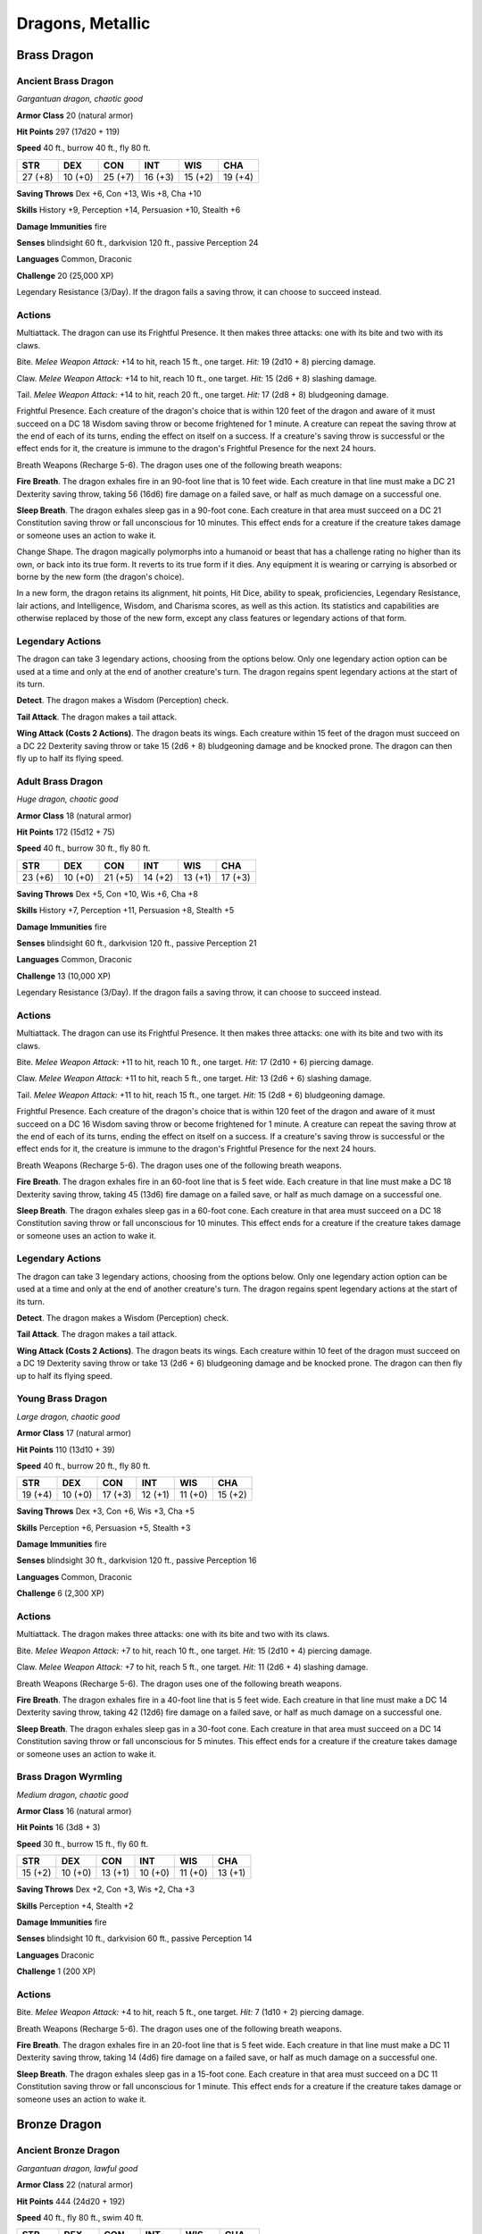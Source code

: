 Dragons, Metallic
-----------------


.. https://stackoverflow.com/questions/11984652/bold-italic-in-restructuredtext

.. raw:: html

   <style type="text/css">
     span.bolditalic {
       font-weight: bold;
       font-style: italic;
     }
   </style>

.. role:: bi
   :class: bolditalic


Brass Dragon
~~~~~~~~~~~~

Ancient Brass Dragon
^^^^^^^^^^^^^^^^^^^^

*Gargantuan dragon, chaotic good*

**Armor Class** 20 (natural armor)

**Hit Points** 297 (17d20 + 119)

**Speed** 40 ft., burrow 40 ft., fly 80 ft.

+-----------+-----------+-----------+-----------+-----------+-----------+
| STR       | DEX       | CON       | INT       | WIS       | CHA       |
+===========+===========+===========+===========+===========+===========+
| 27 (+8)   | 10 (+0)   | 25 (+7)   | 16 (+3)   | 15 (+2)   | 19 (+4)   |
+-----------+-----------+-----------+-----------+-----------+-----------+

**Saving Throws** Dex +6, Con +13, Wis +8, Cha +10

**Skills** History +9, Perception +14, Persuasion +10, Stealth +6

**Damage Immunities** fire

**Senses** blindsight 60 ft., darkvision 120 ft., passive Perception 24

**Languages** Common, Draconic

**Challenge** 20 (25,000 XP)

:bi:`Legendary Resistance (3/Day)`. If the dragon fails a saving throw,
it can choose to succeed instead.


Actions
^^^^^^^

:bi:`Multiattack`. The dragon can use its Frightful Presence. It then
makes three attacks: one with its bite and two with its claws.

:bi:`Bite`. *Melee Weapon Attack:* +14 to hit, reach 15 ft., one target.
*Hit:* 19 (2d10 + 8) piercing damage.

:bi:`Claw`. *Melee Weapon Attack:* +14 to hit, reach 10 ft., one target.
*Hit:* 15 (2d6 + 8) slashing damage.

:bi:`Tail`. *Melee Weapon Attack:* +14 to hit, reach 20 ft., one target.
*Hit:* 17 (2d8 + 8) bludgeoning damage.

:bi:`Frightful Presence`. Each creature of the dragon's choice that is
within 120 feet of the dragon and aware of it must succeed on a DC 18
Wisdom saving throw or become frightened for 1 minute. A creature can
repeat the saving throw at the end of each of its turns, ending the
effect on itself on a success. If a creature's saving throw is
successful or the effect ends for it, the creature is immune to the
dragon's Frightful Presence for the next 24 hours.

:bi:`Breath Weapons (Recharge 5-6)`. The dragon uses one of the
following breath weapons:

**Fire Breath**. The dragon exhales fire in an 90-foot line that is 10
feet wide. Each creature in that line must make a DC 21 Dexterity saving
throw, taking 56 (16d6) fire damage on a failed save, or half as much
damage on a successful one.

**Sleep Breath**. The dragon exhales sleep gas in a 90-foot cone. Each
creature in that area must succeed on a DC 21 Constitution saving throw
or fall unconscious for 10 minutes. This effect ends for a creature if
the creature takes damage or someone uses an action to wake it.

:bi:`Change Shape`. The dragon magically polymorphs into a humanoid or
beast that has a challenge rating no higher than its own, or back into
its true form. It reverts to its true form if it dies. Any equipment it
is wearing or carrying is absorbed or borne by the new form (the
dragon's choice).

In a new form, the dragon retains its alignment, hit points, Hit Dice,
ability to speak, proficiencies, Legendary Resistance, lair actions, and
Intelligence, Wisdom, and Charisma scores, as well as this action. Its
statistics and capabilities are otherwise replaced by those of the new
form, except any class features or legendary actions of that form.


Legendary Actions
^^^^^^^^^^^^^^^^^

The dragon can take 3 legendary actions, choosing from the options
below. Only one legendary action option can be used at a time and only
at the end of another creature's turn. The dragon regains spent
legendary actions at the start of its turn.

**Detect**. The dragon makes a Wisdom (Perception) check.

**Tail Attack**. The dragon makes a tail attack.

**Wing Attack (Costs 2 Actions)**. The dragon beats its wings. Each
creature within 15 feet of the dragon must succeed on a DC 22 Dexterity
saving throw or take 15 (2d6 + 8) bludgeoning damage and be knocked
prone. The dragon can then fly up to half its flying speed.

Adult Brass Dragon
^^^^^^^^^^^^^^^^^^

*Huge dragon, chaotic good*

**Armor Class** 18 (natural armor)

**Hit Points** 172 (15d12 + 75)

**Speed** 40 ft., burrow 30 ft., fly 80 ft.

+-----------+-----------+-----------+-----------+-----------+-----------+
| STR       | DEX       | CON       | INT       | WIS       | CHA       |
+===========+===========+===========+===========+===========+===========+
| 23 (+6)   | 10 (+0)   | 21 (+5)   | 14 (+2)   | 13 (+1)   | 17 (+3)   |
+-----------+-----------+-----------+-----------+-----------+-----------+

**Saving Throws** Dex +5, Con +10, Wis +6, Cha +8

**Skills** History +7, Perception +11, Persuasion +8, Stealth +5

**Damage Immunities** fire

**Senses** blindsight 60 ft., darkvision 120 ft., passive Perception 21

**Languages** Common, Draconic

**Challenge** 13 (10,000 XP)

:bi:`Legendary Resistance (3/Day)`. If the dragon fails a saving throw,
it can choose to succeed instead.


Actions
^^^^^^^

:bi:`Multiattack`. The dragon can use its Frightful Presence. It then
makes three attacks: one with its bite and two with its claws.

:bi:`Bite`. *Melee Weapon Attack:* +11 to hit, reach 10 ft., one target.
*Hit:* 17 (2d10 + 6) piercing damage.

:bi:`Claw`. *Melee Weapon Attack:* +11 to hit, reach 5 ft., one target.
*Hit:* 13 (2d6 + 6) slashing damage.

:bi:`Tail`. *Melee Weapon Attack:* +11 to hit, reach 15 ft., one target.
*Hit:* 15 (2d8 + 6) bludgeoning damage.

:bi:`Frightful Presence`. Each creature of the dragon's choice that is
within 120 feet of the dragon and aware of it must succeed on a DC 16
Wisdom saving throw or become frightened for 1 minute. A creature can
repeat the saving throw at the end of each of its turns, ending the
effect on itself on a success. If a creature's saving throw is
successful or the effect ends for it, the creature is immune to the
dragon's Frightful Presence for the next 24 hours.

:bi:`Breath Weapons (Recharge 5-6)`. The dragon uses one of the
following breath weapons.

**Fire Breath**. The dragon exhales fire in an 60-foot line that is 5
feet wide. Each creature in that line must make a DC 18 Dexterity saving
throw, taking 45 (13d6) fire damage on a failed save, or half as much
damage on a successful one.

**Sleep Breath**. The dragon exhales sleep gas in a 60-foot cone. Each
creature in that area must succeed on a DC 18 Constitution saving throw
or fall unconscious for 10 minutes. This effect ends for a creature if
the creature takes damage or someone uses an action to wake it.


Legendary Actions
^^^^^^^^^^^^^^^^^

The dragon can take 3 legendary actions, choosing from the options
below. Only one legendary action option can be used at a time and only
at the end of another creature's turn. The dragon regains spent
legendary actions at the start of its turn.

**Detect**. The dragon makes a Wisdom (Perception) check.

**Tail Attack**. The dragon makes a tail attack.

**Wing Attack (Costs 2 Actions)**. The dragon beats its wings. Each
creature within 10 feet of the dragon must succeed on a DC 19 Dexterity
saving throw or take 13 (2d6 + 6) bludgeoning damage and be knocked
prone. The dragon can then fly up to half its flying speed.

Young Brass Dragon
^^^^^^^^^^^^^^^^^^

*Large dragon, chaotic good*

**Armor Class** 17 (natural armor)

**Hit Points** 110 (13d10 + 39)

**Speed** 40 ft., burrow 20 ft., fly 80 ft.

+-----------+-----------+-----------+-----------+-----------+-----------+
| STR       | DEX       | CON       | INT       | WIS       | CHA       |
+===========+===========+===========+===========+===========+===========+
| 19 (+4)   | 10 (+0)   | 17 (+3)   | 12 (+1)   | 11 (+0)   | 15 (+2)   |
+-----------+-----------+-----------+-----------+-----------+-----------+

**Saving Throws** Dex +3, Con +6, Wis +3, Cha +5

**Skills** Perception +6, Persuasion +5, Stealth +3

**Damage Immunities** fire

**Senses** blindsight 30 ft., darkvision 120 ft., passive Perception 16

**Languages** Common, Draconic

**Challenge** 6 (2,300 XP)


Actions
^^^^^^^

:bi:`Multiattack`. The dragon makes three attacks: one with its bite and
two with its claws.

:bi:`Bite`. *Melee Weapon Attack:* +7 to hit, reach 10 ft., one target.
*Hit:* 15 (2d10 + 4) piercing damage.

:bi:`Claw`. *Melee Weapon Attack:* +7 to hit, reach 5 ft., one target.
*Hit:* 11 (2d6 + 4) slashing damage.

:bi:`Breath Weapons (Recharge 5-6)`. The dragon uses one of the
following breath weapons.

**Fire Breath**. The dragon exhales fire in a 40-foot line that is 5
feet wide. Each creature in that line must make a DC 14 Dexterity saving
throw, taking 42 (12d6) fire damage on a failed save, or half as much
damage on a successful one.

**Sleep Breath**. The dragon exhales sleep gas in a 30-foot cone. Each
creature in that area must succeed on a DC 14 Constitution saving throw
or fall unconscious for 5 minutes. This effect ends for a creature if
the creature takes damage or someone uses an action to wake it.

Brass Dragon Wyrmling
^^^^^^^^^^^^^^^^^^^^^

*Medium dragon, chaotic good*

**Armor Class** 16 (natural armor)

**Hit Points** 16 (3d8 + 3)

**Speed** 30 ft., burrow 15 ft., fly 60 ft.

+-----------+-----------+-----------+-----------+-----------+-----------+
| STR       | DEX       | CON       | INT       | WIS       | CHA       |
+===========+===========+===========+===========+===========+===========+
| 15 (+2)   | 10 (+0)   | 13 (+1)   | 10 (+0)   | 11 (+0)   | 13 (+1)   |
+-----------+-----------+-----------+-----------+-----------+-----------+

**Saving Throws** Dex +2, Con +3, Wis +2, Cha +3

**Skills** Perception +4, Stealth +2

**Damage Immunities** fire

**Senses** blindsight 10 ft., darkvision 60 ft., passive Perception 14

**Languages** Draconic

**Challenge** 1 (200 XP)


Actions
^^^^^^^

:bi:`Bite`. *Melee Weapon Attack:* +4 to hit, reach 5 ft., one target.
*Hit:* 7 (1d10 + 2) piercing damage.

:bi:`Breath Weapons (Recharge 5-6)`. The dragon uses one of the
following breath weapons.

**Fire Breath**. The dragon exhales fire in an 20-foot line that is 5
feet wide. Each creature in that line must make a DC 11 Dexterity saving
throw, taking 14 (4d6) fire damage on a failed save, or half as much
damage on a successful one.

**Sleep Breath**. The dragon exhales sleep gas in a 15-foot cone. Each
creature in that area must succeed on a DC 11 Constitution saving throw
or fall unconscious for 1 minute. This effect ends for a creature if the
creature takes damage or someone uses an action to wake it.

Bronze Dragon
~~~~~~~~~~~~~

Ancient Bronze Dragon
^^^^^^^^^^^^^^^^^^^^^

*Gargantuan dragon, lawful good*

**Armor Class** 22 (natural armor)

**Hit Points** 444 (24d20 + 192)

**Speed** 40 ft., fly 80 ft., swim 40 ft.

+-----------+-----------+-----------+-----------+-----------+-----------+
| STR       | DEX       | CON       | INT       | WIS       | CHA       |
+===========+===========+===========+===========+===========+===========+
| 29 (+9)   | 10 (+0)   | 27 (+8)   | 18 (+4)   | 17 (+3)   | 21 (+5)   |
+-----------+-----------+-----------+-----------+-----------+-----------+

**Saving Throws** Dex +7, Con +15, Wis +10, Cha +12

**Skills** Insight +10, Perception +17, Stealth +7

**Damage Immunities** lightning

**Senses** blindsight 60 ft., darkvision 120 ft., passive Perception 27

**Languages** Common, Draconic

**Challenge** 22 (41,000 XP)

:bi:`Amphibious`. The dragon can breathe air and water.

:bi:`Legendary Resistance (3/Day)`. If the dragon fails a saving throw,
it can choose to succeed instead.


Actions
^^^^^^^

:bi:`Multiattack`. The dragon can use its Frightful Presence. It then
makes three attacks: one with its bite and two with its claws.

:bi:`Bite`. *Melee Weapon Attack:* +16 to hit, reach 15 ft., one target.
*Hit:* 20 (2d10 + 9) piercing damage.

:bi:`Claw`. *Melee Weapon Attack:* +16 to hit, reach 10 ft., one target.
*Hit:* 16 (2d6 + 9) slashing damage.

:bi:`Tail`. *Melee Weapon Attack:* +16 to hit, reach 20 ft., one target.
*Hit:* 18 (2d8 + 9) bludgeoning damage.

:bi:`Frightful Presence`. Each creature of the dragon's choice that is
within 120 feet of the dragon and aware of it must succeed on a DC 20
Wisdom saving throw or become frightened for 1 minute. A creature can
repeat the saving throw at the end of each of its turns, ending the
effect on itself on a success. If a creature's saving throw is
successful or the effect ends for it, the creature is immune to the
dragon's Frightful Presence for the next 24 hours.

:bi:`Breath Weapons (Recharge 5-6)`. The dragon uses one of the
following breath weapons.

**Lightning Breath**. The dragon exhales lightning in a 120-foot line
that is 10 feet wide. Each creature in that line must make a DC 23
Dexterity saving throw, taking 88 (16d10) lightning damage on a failed
save, or half as much damage on a successful one.

**Repulsion Breath**. The dragon exhales repulsion energy in a 30-foot
cone. Each creature in that area must succeed on a DC 23 Strength saving
throw. On a failed save, the creature is pushed 60 feet away from the
dragon.

:bi:`Change Shape`. The dragon magically polymorphs into a humanoid or
beast that has a challenge rating no higher than its own, or back into
its true form. It reverts to its true form if it dies. Any equipment it
is wearing or carrying is absorbed or borne by the new form (the
dragon's choice).

In a new form, the dragon retains its alignment, hit points, Hit Dice,
ability to speak, proficiencies, Legendary Resistance, lair actions, and
Intelligence, Wisdom, and Charisma scores, as well as this action. Its
statistics and capabilities are otherwise replaced by those of the new
form, except any class features or legendary actions of that form.


Legendary Actions
^^^^^^^^^^^^^^^^^

The dragon can take 3 legendary actions, choosing from the options
below. Only one legendary action option can be used at a time and only
at the end of another creature's turn. The dragon regains spent
legendary actions at the start of its turn.

**Detect**. The dragon makes a Wisdom (Perception) check.

**Tail Attack**. The dragon makes a tail attack.

**Wing Attack (Costs 2 Actions)**. The dragon beats its wings. Each
creature within 15 feet of the dragon must succeed on a DC 24 Dexterity
saving throw or take 16 (2d6 + 9) bludgeoning damage and be knocked
prone. The dragon can then fly up to half its flying speed.

Adult Bronze Dragon
^^^^^^^^^^^^^^^^^^^

*Huge dragon, lawful good*

**Armor Class** 19 (natural armor)

**Hit Points** 212 (17d12 + 102)

**Speed** 40 ft., fly 80 ft., swim 40 ft.

+-----------+-----------+-----------+-----------+-----------+-----------+
| STR       | DEX       | CON       | INT       | WIS       | CHA       |
+===========+===========+===========+===========+===========+===========+
| 25 (+7)   | 10 (+0)   | 23 (+6)   | 16 (+3)   | 15 (+2)   | 19 (+4)   |
+-----------+-----------+-----------+-----------+-----------+-----------+

**Saving Throws** Dex +5, Con +11, Wis +7, Cha +9

**Skills** Insight +7, Perception +12, Stealth +5

**Damage Immunities** lightning

**Senses** blindsight 60 ft., darkvision 120 ft., passive Perception 22

**Languages** Common, Draconic

**Challenge** 15 (13,000 XP)

:bi:`Amphibious`. The dragon can breathe air and water.

:bi:`Legendary Resistance (3/Day)`. If the dragon fails a saving throw,
it can choose to succeed instead.


Actions
^^^^^^^

:bi:`Multiattack`. The dragon can use its Frightful Presence. It then
makes three attacks: one with its bite and two with its claws.

:bi:`Bite`. *Melee Weapon Attack:* +12 to hit, reach 10 ft., one target.
*Hit:* 18 (2d10 + 7) piercing damage.

:bi:`Claw`. *Melee Weapon Attack:* +12 to hit, reach 5 ft., one target.
*Hit:* 14 (2d6 + 7) slashing damage.

:bi:`Tail`. *Melee Weapon Attack:* +12 to hit, reach 15 ft., one target.
*Hit:* 16 (2d8 + 7) bludgeoning damage.

:bi:`Frightful Presence`. Each creature of the dragon's choice that is
within 120 feet of the dragon and aware of it must succeed on a DC 17
Wisdom saving throw or become frightened for 1 minute. A creature can
repeat the saving throw at the end of each of its turns, ending the
effect on itself on a success. If a creature's saving throw is
successful or the effect ends for it, the creature is immune to the
dragon's Frightful Presence for the next 24 hours.

:bi:`Breath Weapons (Recharge 5-6)`. The dragon uses one of the
following breath weapons.

**Lightning Breath**. The dragon exhales lightning in a 90- foot line
that is 5 feet wide. Each creature in that line must make a DC 19
Dexterity saving throw, taking 66 (12d10) lightning damage on a failed
save, or half as much damage on a successful one.

**Repulsion Breath**. The dragon exhales repulsion energy in a 30-foot
cone. Each creature in that area must succeed on a DC 19 Strength saving
throw. On a failed save, the creature is pushed 60 feet away from the
dragon.

:bi:`Change Shape`. The dragon magically polymorphs into a humanoid or
beast that has a challenge rating no higher than its own, or back into
its true form. It reverts to its true form if it dies. Any equipment it
is wearing or carrying is absorbed or borne by the new form (the
dragon's choice).

In a new form, the dragon retains its alignment, hit points, Hit Dice,
ability to speak, proficiencies, Legendary Resistance, lair actions, and
Intelligence, Wisdom, and Charisma scores, as well as this action. Its
statistics and capabilities are otherwise replaced by those of the new
form, except any class features or legendary actions of that form.


Legendary Actions
^^^^^^^^^^^^^^^^^

The dragon can take 3 legendary actions, choosing from the options
below. Only one legendary action option can be used at a time and only
at the end of another creature's turn. The dragon regains spent
legendary actions at the start of its turn.

**Detect**. The dragon makes a Wisdom (Perception) check.

**Tail Attack**. The dragon makes a tail attack.

**Wing Attack (Costs 2 Actions)**. The dragon beats its wings. Each
creature within 10 feet of the dragon must succeed on a DC 20 Dexterity
saving throw or take 14 (2d6 + 7) bludgeoning damage and be knocked
prone. The dragon can then fly up to half its flying speed.

Young Bronze Dragon
^^^^^^^^^^^^^^^^^^^

*Large dragon, lawful good*

**Armor Class** 18 (natural armor)

**Hit Points** 142 (15d10 + 60)

**Speed** 40 ft., fly 80 ft., swim 40 ft.

+-----------+-----------+-----------+-----------+-----------+-----------+
| STR       | DEX       | CON       | INT       | WIS       | CHA       |
+===========+===========+===========+===========+===========+===========+
| 21 (+5)   | 10 (+0)   | 19 (+4)   | 14 (+2)   | 13 (+1)   | 17 (+3)   |
+-----------+-----------+-----------+-----------+-----------+-----------+

**Saving Throws** Dex +3, Con +7, Wis +4, Cha +6

**Skills** Insight +4, Perception +7, Stealth +3

**Damage Immunities** lightning

**Senses** blindsight 30 ft., darkvision 120 ft., passive Perception 17

**Languages** Common, Draconic

**Challenge** 8 (3,900 XP)

:bi:`Amphibious`. The dragon can breathe air and water.


Actions
^^^^^^^

:bi:`Multiattack`. The dragon makes three attacks: one with its bite and
two with its claws.

:bi:`Bite`. *Melee Weapon Attack:* +8 to hit, reach 10 ft., one target.
*Hit:* 16 (2d10 + 5) piercing damage.

:bi:`Claw`. *Melee Weapon Attack:* +8 to hit, reach 5 ft., one target.
*Hit:* 12 (2d6 + 5) slashing damage.

:bi:`Breath Weapons (Recharge 5-6)`. The dragon uses one of the
following breath weapons.

**Lightning Breath**. The dragon exhales lightning in a 60- foot line
that is 5 feet wide. Each creature in that line must make a DC 15
Dexterity saving throw, taking 55 (10d10) lightning damage on a failed
save, or half as much damage on a successful one.

**Repulsion Breath**. The dragon exhales repulsion energy in a 30-foot
cone. Each creature in that area must succeed on a DC 15 Strength saving
throw. On a failed save, the creature is pushed 40 feet away from the
dragon.

Bronze Dragon Wyrmling
^^^^^^^^^^^^^^^^^^^^^^

*Medium dragon, lawful good*

**Armor Class** 17 (natural armor)

**Hit Points** 32 (5d8 + 10)

**Speed** 30 ft., fly 60 ft., swim 30 ft.

+-----------+-----------+-----------+-----------+-----------+-----------+
| STR       | DEX       | CON       | INT       | WIS       | CHA       |
+===========+===========+===========+===========+===========+===========+
| 17 (+3)   | 10 (+0)   | 15 (+2)   | 12 (+1)   | 11 (+0)   | 15 (+2)   |
+-----------+-----------+-----------+-----------+-----------+-----------+

**Saving Throws** Dex +2, Con +4, Wis +2, Cha +4

**Skills** Perception +4, Stealth +2

**Damage Immunities** lightning

**Senses** blindsight 10 ft., darkvision 60 ft., passive Perception 14

**Languages** Draconic

**Challenge** 2 (450 XP)

:bi:`Amphibious`. The dragon can breathe air and water.


Actions
^^^^^^^

:bi:`Bite`. *Melee Weapon Attack:* +5 to hit, reach 5 ft., one target.
*Hit:* 8 (1d10 + 3) piercing damage.

:bi:`Breath Weapons (Recharge 5-6)`. The dragon uses one of the
following breath weapons.

**Lightning Breath**. The dragon exhales lightning in a 40- foot line
that is 5 feet wide. Each creature in that line must make a DC 12
Dexterity saving throw, taking 16 (3d10) lightning damage on a failed
save, or half as much damage on a successful one.

**Repulsion Breath**. The dragon exhales repulsion energy in a 30-foot
cone. Each creature in that area must succeed on a DC 12 Strength saving
throw. On a failed save, the creature is pushed 30 feet away from the
dragon.

Copper Dragon
~~~~~~~~~~~~~

Ancient Copper Dragon
^^^^^^^^^^^^^^^^^^^^^

*Gargantuan dragon, chaotic good*

**Armor Class** 21 (natural armor)

**Hit Points** 350 (20d20 + 140)

**Speed** 40 ft., climb 40 ft., fly 80 ft.

+-----------+-----------+-----------+-----------+-----------+-----------+
| STR       | DEX       | CON       | INT       | WIS       | CHA       |
+===========+===========+===========+===========+===========+===========+
| 27 (+8)   | 12 (+1)   | 25 (+7)   | 20 (+5)   | 17 (+3)   | 19 (+4)   |
+-----------+-----------+-----------+-----------+-----------+-----------+

**Saving Throws** Dex +8, Con +14, Wis +10, Cha +11

**Skills** Deception +11, Perception +17, Stealth +8

**Damage Immunities** acid

**Senses** blindsight 60 ft., darkvision 120 ft., passive Perception 27

**Languages** Common, Draconic

**Challenge** 21 (33,000 XP)

:bi:`Legendary Resistance (3/Day)`. If the dragon fails a saving throw,
it can choose to succeed instead.


Actions
^^^^^^^

:bi:`Multiattack`. The dragon can use its Frightful Presence. It then
makes three attacks: one with its bite and two with its claws.

:bi:`Bite`. *Melee Weapon Attack:* +15 to hit, reach 15 ft., one target.
*Hit:* 19 (2d10 + 8) piercing damage.

:bi:`Claw`. *Melee Weapon Attack:* +15 to hit, reach 10 ft., one target.
*Hit:* 15 (2d6 + 8) slashing damage.

:bi:`Tail`. *Melee Weapon Attack:* +15 to hit, reach 20 ft., one target.
*Hit:* 17 (2d8 + 8) bludgeoning damage.

:bi:`Frightful Presence`. Each creature of the dragon's choice that is
within 120 feet of the dragon and aware of it must succeed on a DC 19
Wisdom saving throw or become frightened for 1 minute. A creature can
repeat the saving throw at the end of each of its turns, ending the
effect on itself on a success. If a creature's saving throw is
successful or the effect ends for it, the creature is immune to the
dragon's Frightful Presence for the next 24 hours.

:bi:`Breath Weapons (Recharge 5-6)`. The dragon uses one of the
following breath weapons.

**Acid Breath**. The dragon exhales acid in an 90-foot line that is 10
feet wide. Each creature in that line must make a DC 22 Dexterity saving
throw, taking 63 (14d8) acid damage on a failed save, or half as much
damage on a successful one.

**Slowing Breath**. The dragon exhales gas in a 90-foot cone. Each
creature in that area must succeed on a DC 22 Constitution saving throw.
On a failed save, the creature can't use reactions, its speed is halved,
and it can't make more than one attack on its turn. In addition, the
creature can use either an action or a bonus action on its turn, but not
both. These effects last for 1 minute. The creature can repeat the
saving throw at the end of each of its turns, ending the effect on
itself with a successful save.

:bi:`Change Shape`. The dragon magically polymorphs into a humanoid or
beast that has a challenge rating no higher than its own, or back into
its true form. It reverts to its true form if it dies. Any equipment it
is wearing or carrying is absorbed or borne by the new form (the
dragon's choice).

In a new form, the dragon retains its alignment, hit points, Hit Dice,
ability to speak, proficiencies, Legendary Resistance, lair actions, and
Intelligence, Wisdom, and Charisma scores, as well as this action. Its
statistics and capabilities are otherwise replaced by those of the new
form, except any class features or legendary actions of that form.


Legendary Actions
^^^^^^^^^^^^^^^^^

The dragon can take 3 legendary actions, choosing from the options
below. Only one legendary action option can be used at a time and only
at the end of another creature's turn. The dragon regains spent
legendary actions at the start of its turn.

**Detect**. The dragon makes a Wisdom (Perception) check.

**Tail Attack**. The dragon makes a tail attack.

**Wing Attack (Costs 2 Actions)**. The dragon beats its wings. Each
creature within 15 feet of the dragon must succeed on a DC 23 Dexterity
saving throw or take 15 (2d6 + 8) bludgeoning damage and be knocked
prone. The dragon can then fly up to half its flying speed.

Adult Copper Dragon
^^^^^^^^^^^^^^^^^^^

*Huge dragon, chaotic good*

**Armor Class** 18 (natural armor)

**Hit Points** 184 (16d12 + 80)

**Speed** 40 ft., climb 40 ft., fly 80 ft.

+-----------+-----------+-----------+-----------+-----------+-----------+
| STR       | DEX       | CON       | INT       | WIS       | CHA       |
+===========+===========+===========+===========+===========+===========+
| 23 (+6)   | 12 (+1)   | 21 (+5)   | 18 (+4)   | 15 (+2)   | 17 (+3)   |
+-----------+-----------+-----------+-----------+-----------+-----------+

**Saving Throws** Dex +6, Con +10, Wis +7, Cha +8

**Skills** Deception +8, Perception +12, Stealth +6

**Damage Immunities** acid

**Senses** blindsight 60 ft., darkvision 120 ft., passive Perception 22

**Languages** Common, Draconic

**Challenge** 14 (11,500 XP)

:bi:`Legendary Resistance (3/Day)`. If the dragon fails a saving throw,
it can choose to succeed instead.


Actions
^^^^^^^

:bi:`Multiattack`. The dragon can use its Frightful Presence. It then
makes three attacks: one with its bite and two with its claws.

:bi:`Bite`. *Melee Weapon Attack:* +11 to hit, reach 10 ft., one target.
*Hit:* 17 (2d10 + 6) piercing damage.

:bi:`Claw`. *Melee Weapon Attack:* +11 to hit, reach 5 ft., one target.
*Hit:* 13 (2d6 + 6) slashing damage.

:bi:`Tail`. *Melee Weapon Attack:* +11 to hit, reach 15 ft., one target.
*Hit:* 15 (2d8 + 6) bludgeoning damage.

:bi:`Frightful Presence`. Each creature of the dragon's choice that is
within 120 feet of the dragon and aware of it must succeed on a DC 16
Wisdom saving throw or become frightened for 1 minute. A creature can
repeat the saving throw at the end of each of its turns, ending the
effect on itself on a success. If a creature's saving throw is
successful or the effect ends for it, the creature is immune to the
dragon's Frightful Presence for the next 24 hours.

:bi:`Breath Weapons (Recharge 5-6)`. The dragon uses one of the
following breath weapons.

**Acid Breath**. The dragon exhales acid in an 60-foot line that is 5
feet wide. Each creature in that line must make a DC 18 Dexterity saving
throw, taking 54 (12d8) acid damage on a failed save, or half as much
damage on a successful one.

**Slowing Breath**. The dragon exhales gas in a 60-foot cone. Each
creature in that area must succeed on a DC 18 Constitution saving throw.
On a failed save, the creature can't use reactions, its speed is halved,
and it can't make more than one attack on its turn. In addition, the
creature can use either an action or a bonus action on its turn, but not
both. These effects last for 1 minute. The creature can repeat the
saving throw at the end of each of its turns, ending the effect on
itself with a successful save.


Legendary Actions
^^^^^^^^^^^^^^^^^

The dragon can take 3 legendary actions, choosing from the options
below. Only one legendary action option can be used at a time and only
at the end of another creature's turn. The dragon regains spent
legendary actions at the start of its turn.

**Detect**. The dragon makes a Wisdom (Perception) check.

**Tail Attack**. The dragon makes a tail attack.

**Wing Attack (Costs 2 Actions)**. The dragon beats its wings. Each
creature within 10 feet of the dragon must succeed on a DC 19 Dexterity
saving throw or take 13 (2d6 + 6) bludgeoning damage and be knocked
prone. The dragon can then fly up to half its flying speed.

Young Copper Dragon
^^^^^^^^^^^^^^^^^^^

*Large dragon, chaotic good*

**Armor Class** 17 (natural armor)

**Hit Points** 119 (14d10 + 42)

**Speed** 40 ft., climb 40 ft., fly 80 ft.

+-----------+-----------+-----------+-----------+-----------+-----------+
| STR       | DEX       | CON       | INT       | WIS       | CHA       |
+===========+===========+===========+===========+===========+===========+
| 19 (+4)   | 12 (+1)   | 17 (+3)   | 16 (+3)   | 13 (+1)   | 15 (+2)   |
+-----------+-----------+-----------+-----------+-----------+-----------+

**Saving Throws** Dex +4, Con +6, Wis +4, Cha +5

**Skills** Deception +5, Perception +7, Stealth +4

**Damage Immunities** acid

**Senses** blindsight 30 ft., darkvision 120 ft., passive Perception 17

**Languages** Common, Draconic

**Challenge** 7 (2,900 XP)


Actions
^^^^^^^

:bi:`Multiattack`. The dragon makes three attacks: one with its bite and
two with its claws.

:bi:`Bite`. *Melee Weapon Attack:* +7 to hit, reach 10 ft., one target.
*Hit:* 15 (2d10 + 4) piercing damage.

:bi:`Claw`. *Melee Weapon Attack:* +7 to hit, reach 5 ft., one target.
*Hit:* 11 (2d6 + 4) slashing damage.

:bi:`Breath Weapons (Recharge 5-6)`. The dragon uses one of the
following breath weapons.

**Acid Breath**. The dragon exhales acid in an 40-foot line that is 5
feet wide. Each creature in that line must make a DC 14 Dexterity saving
throw, taking 40 (9d8) acid damage on a failed save, or half as much
damage on a successful one.

**Slowing Breath**. The dragon exhales gas in a 30-foot cone. Each
creature in that area must succeed on a DC 14 Constitution saving throw.
On a failed save, the creature can't use reactions, its speed is halved,
and it can't make more than one attack on its turn. In addition, the
creature can use either an action or a bonus action on its turn, but not
both. These effects last for 1 minute. The creature can repeat the
saving throw at the end of each of its turns, ending the effect on
itself with a successful save.

Copper Dragon Wyrmling
^^^^^^^^^^^^^^^^^^^^^^

*Medium dragon, chaotic good*

**Armor Class** 16 (natural armor)

**Hit Points** 22 (4d8 + 4)

**Speed** 30 ft., climb 30 ft., fly 60 ft.

+-----------+-----------+-----------+-----------+-----------+-----------+
| STR       | DEX       | CON       | INT       | WIS       | CHA       |
+===========+===========+===========+===========+===========+===========+
| 15 (+2)   | 12 (+1)   | 13 (+1)   | 14 (+2)   | 11 (+0)   | 13 (+1)   |
+-----------+-----------+-----------+-----------+-----------+-----------+

**Saving Throws** Dex +3, Con +3, Wis +2, Cha +3

**Skills** Perception +4, Stealth +3

**Damage Immunities** acid

**Senses** blindsight 10 ft., darkvision 60 ft., passive Perception 14

**Languages** Draconic

**Challenge** 1 (200 XP)


Actions
^^^^^^^

:bi:`Bite`. *Melee Weapon Attack:* +4 to hit, reach 5 ft., one target.
*Hit:* 7 (1d10 + 2) piercing damage.

:bi:`Breath Weapons (Recharge 5-6)`. The dragon uses one of the
following breath weapons.

**Acid Breath**. The dragon exhales acid in an 20-foot line that is 5
feet wide. Each creature in that line must make a DC 11 Dexterity saving
throw, taking 18 (4d8) acid damage on a failed save, or half as much
damage on a successful one.

**Slowing Breath**. The dragon exhales gas in a 15-foot cone. Each
creature in that area must succeed on a DC 11 Constitution saving throw.
On a failed save, the creature can't use reactions, its speed is halved,
and it can't make more than one attack on its turn. In addition, the
creature can use either an action or a bonus action on its turn, but not
both. These effects last for 1 minute. The creature can repeat the
saving throw at the end of each of its turns, ending the effect on
itself with a successful save.

Gold Dragon
~~~~~~~~~~~

Ancient Gold Dragon
^^^^^^^^^^^^^^^^^^^

*Gargantuan dragon, lawful good*

**Armor Class** 22 (natural armor)

**Hit Points** 546 (28d20 + 252)

**Speed** 40 ft., fly 80 ft., swim 40 ft.

+------------+-----------+-----------+-----------+-----------+-----------+
| STR        | DEX       | CON       | INT       | WIS       | CHA       |
+============+===========+===========+===========+===========+===========+
| 30 (+10)   | 14 (+2)   | 29 (+9)   | 18 (+4)   | 17 (+3)   | 28 (+9)   |
+------------+-----------+-----------+-----------+-----------+-----------+

**Saving Throws** Dex +9, Con +16, Wis +10, Cha +16

**Skills** Insight +10, Perception +17, Persuasion +16, Stealth +9

**Damage Immunities** fire

**Senses** blindsight 60 ft., darkvision 120 ft., passive Perception 27

**Languages** Common, Draconic

**Challenge** 24 (62,000 XP)

:bi:`Amphibious`. The dragon can breathe air and water.

:bi:`Legendary Resistance (3/Day)`. If the dragon fails a saving throw,
it can choose to succeed instead.


Actions
^^^^^^^

:bi:`Multiattack`. The dragon can use its Frightful Presence. It then
makes three attacks: one with its bite and two with its claws.

:bi:`Bite`. *Melee Weapon Attack:* +17 to hit, reach 15 ft., one target.
*Hit:* 21 (2d10 + 10) piercing damage.

:bi:`Claw`. *Melee Weapon Attack:* +17 to hit, reach 10 ft., one target.
*Hit:* 17 (2d6 + 10) slashing damage.

:bi:`Tail`. *Melee Weapon Attack:* +17 to hit, reach 20 ft., one target.
*Hit:* 19 (2d8 + 10) bludgeoning damage.

:bi:`Frightful Presence`. Each creature of the dragon's choice that is
within 120 feet of the dragon and aware of it must succeed on a DC 24
Wisdom saving throw or become frightened for 1 minute. A creature can
repeat the saving throw at the end of each of its turns, ending the
effect on itself on a success. If a creature's saving throw is
successful or the effect ends for it, the creature is immune to the
dragon's Frightful Presence for the next 24 hours.

:bi:`Breath Weapons (Recharge 5-6)`. The dragon uses one of the
following breath weapons.

**Fire Breath**. The dragon exhales fire in a 90-foot cone. Each
creature in that area must make a DC 24 Dexterity saving throw, taking
71 (13d10) fire damage on a failed save, or half as much damage on a
successful one.

**Weakening Breath**. The dragon exhales gas in a 90-foot cone. Each
creature in that area must succeed on a DC 24 Strength saving throw or
have disadvantage on Strength-based attack rolls, Strength checks, and
Strength saving throws for 1 minute. A creature can repeat the saving
throw at the end of each of its turns, ending the effect on itself on a
success.

:bi:`Change Shape`. The dragon magically polymorphs into a humanoid or
beast that has a challenge rating no higher than its own, or back into
its true form. It reverts to its true form if it dies. Any equipment it
is wearing or carrying is absorbed or borne by the new form (the
dragon's choice).

In a new form, the dragon retains its alignment, hit points, Hit Dice,
ability to speak, proficiencies, Legendary Resistance, lair actions, and
Intelligence, Wisdom, and Charisma scores, as well as this action. Its
statistics and capabilities are otherwise replaced by those of the new
form, except any class features or legendary actions of that form.


Legendary Actions
^^^^^^^^^^^^^^^^^

The dragon can take 3 legendary actions, choosing from the options
below. Only one legendary action option can be used at a time and only
at the end of another creature's turn. The dragon regains spent
legendary actions at the start of its turn.

**Detect**. The dragon makes a Wisdom (Perception) check.

**Tail Attack**. The dragon makes a tail attack.

**Wing Attack (Costs 2 Actions)**. The dragon beats its wings. Each
creature within 15 feet of the dragon must succeed on a DC 25 Dexterity
saving throw or take 17 (2d6 + 10) bludgeoning damage and be knocked
prone. The dragon can then fly up to half its flying speed.

Adult Gold Dragon
^^^^^^^^^^^^^^^^^

*Huge dragon, lawful good*

**Armor Class** 19 (natural armor)

**Hit Points** 256 (19d12 + 133)

**Speed** 40 ft., fly 80 ft., swim 40 ft.

+-----------+-----------+-----------+-----------+-----------+-----------+
| STR       | DEX       | CON       | INT       | WIS       | CHA       |
+===========+===========+===========+===========+===========+===========+
| 27 (+8)   | 14 (+2)   | 25 (+7)   | 16 (+3)   | 15 (+2)   | 24 (+7)   |
+-----------+-----------+-----------+-----------+-----------+-----------+

**Saving Throws** Dex +8, Con +13, Wis +8, Cha +13

**Skills** Insight +8, Perception +14, Persuasion +13, Stealth +8

**Damage Immunities** fire

**Senses** blindsight 60 ft., darkvision 120 ft., passive Perception 24

**Languages** Common, Draconic

**Challenge** 17 (18,000 XP)

:bi:`Amphibious`. The dragon can breathe air and water.

:bi:`Legendary Resistance (3/Day)`. If the dragon fails a saving throw,
it can choose to succeed instead.


Actions
^^^^^^^

:bi:`Multiattack`. The dragon can use its Frightful Presence. It then
makes three attacks: one with its bite and two with its claws.

:bi:`Bite`. *Melee Weapon Attack:* +14 to hit, reach 10 ft., one target.
*Hit:* 19 (2d10 + 8) piercing damage.

:bi:`Claw`. *Melee Weapon Attack:* +14 to hit, reach 5 ft., one target.
*Hit:* 15 (2d6 + 8) slashing damage.

:bi:`Tail`. *Melee Weapon Attack:* +14 to hit, reach 15 ft., one target.
*Hit:* 17 (2d8 + 8) bludgeoning damage.

:bi:`Frightful Presence`. Each creature of the dragon's choice that is
within 120 feet of the dragon and aware of it must succeed on a DC 21
Wisdom saving throw or become frightened for 1 minute. A creature can
repeat the saving throw at the end of each of its turns, ending the
effect on itself on a success. If a creature's saving throw is
successful or the effect ends for it, the creature is immune to the
dragon's Frightful Presence for the next 24 hours.

:bi:`Breath Weapons (Recharge 5-6)`. The dragon uses one of the
following breath weapons.

**Fire Breath**. The dragon exhales fire in a 60-foot cone. Each
creature in that area must make a DC 21 Dexterity saving throw, taking
66 (12d10) fire damage on a failed save, or half as much damage on a
successful one.

**Weakening Breath**. The dragon exhales gas in a 60-foot cone. Each
creature in that area must succeed on a DC 21 Strength saving throw or
have disadvantage on Strength-based attack rolls, Strength checks, and
Strength saving throws for 1 minute. A creature can repeat the saving
throw at the end of each of its turns, ending the effect on itself on a
success.

:bi:`Change Shape`. The dragon magically polymorphs into a humanoid or
beast that has a challenge rating no higher than its own, or back into
its true form. It reverts to its true form if it dies. Any equipment it
is wearing or carrying is absorbed or borne by the new form (the
dragon's choice).

In a new form, the dragon retains its alignment, hit points, Hit Dice,
ability to speak, proficiencies, Legendary Resistance, lair actions, and
Intelligence, Wisdom, and Charisma scores, as well as this action. Its
statistics and capabilities are otherwise replaced by those of the new
form, except any class features or legendary actions of that form.


Legendary Actions
^^^^^^^^^^^^^^^^^

The dragon can take 3 legendary actions, choosing from the options
below. Only one legendary action option can be used at a time and only
at the end of another creature's turn. The dragon regains spent
legendary actions at the start of its turn.

**Detect**. The dragon makes a Wisdom (Perception) check.

**Tail Attack**. The dragon makes a tail attack.

**Wing Attack (Costs 2 Actions)**. The dragon beats its wings. Each
creature within 10 feet of the dragon must succeed on a DC 22 Dexterity
saving throw or take 15 (2d6 + 8) bludgeoning damage and be knocked
prone. The dragon can then fly up to half its flying speed.

Young Gold Dragon
^^^^^^^^^^^^^^^^^

*Large dragon, lawful good*

**Armor Class** 18 (natural armor)

**Hit Points** 178 (17d10 + 85)

**Speed** 40 ft., fly 80 ft., swim 40 ft.

+-----------+-----------+-----------+-----------+-----------+-----------+
| STR       | DEX       | CON       | INT       | WIS       | CHA       |
+===========+===========+===========+===========+===========+===========+
| 23 (+6)   | 14 (+2)   | 21 (+5)   | 16 (+3)   | 13 (+1)   | 20 (+5)   |
+-----------+-----------+-----------+-----------+-----------+-----------+

**Saving Throws** Dex +6, Con +9, Wis +5, Cha +9

**Skills** Insight +5, Perception +9, Persuasion +9, Stealth +6

**Damage Immunities** fire

**Senses** blindsight 30 ft., darkvision 120 ft., passive Perception 19

**Languages** Common, Draconic

**Challenge** 10 (5,900 XP)

:bi:`Amphibious`. The dragon can breathe air and water.


Actions
^^^^^^^

:bi:`Multiattack`. The dragon makes three attacks: one with its bite and
two with its claws.

:bi:`Bite`. *Melee Weapon Attack:* +10 to hit, reach 10 ft., one target.
*Hit:* 17 (2d10 + 6) piercing damage.

:bi:`Claw`. *Melee Weapon Attack:* +10 to hit, reach 5 ft., one target.
*Hit:* 13 (2d6 + 6) slashing damage.

:bi:`Breath Weapons (Recharge 5-6)`. The dragon uses one of the
following breath weapons.

**Fire Breath**. The dragon exhales fire in a 30-foot cone. Each
creature in that area must make a DC 17 Dexterity saving throw, taking
55 (10d10) fire damage on a failed save, or half as much damage on a
successful one.

**Weakening Breath**. The dragon exhales gas in a 30-foot cone. Each
creature in that area must succeed on a DC 17 Strength saving throw or
have disadvantage on Strength-based attack rolls, Strength checks, and
Strength saving throws for 1 minute. A creature can repeat the saving
throw at the end of each of its turns, ending the effect on itself on a
success.

Gold Dragon Wyrmling
^^^^^^^^^^^^^^^^^^^^

*Medium dragon, lawful good*

**Armor Class** 17 (natural armor)

**Hit Points** 60 (8d8 + 24)

**Speed** 30 ft., fly 60 ft., swim 30 ft.

+-----------+-----------+-----------+-----------+-----------+-----------+
| STR       | DEX       | CON       | INT       | WIS       | CHA       |
+===========+===========+===========+===========+===========+===========+
| 19 (+4)   | 14 (+2)   | 17 (+3)   | 14 (+2)   | 11 (+0)   | 16 (+3)   |
+-----------+-----------+-----------+-----------+-----------+-----------+

**Saving Throws** Dex +4, Con +5, Wis +2, Cha +5

**Skills** Perception +4, Stealth +4

**Damage Immunities** fire

**Senses** blindsight 10 ft., darkvision 60 ft., passive Perception 14

**Languages** Draconic

**Challenge** 3 (700 XP)

:bi:`Amphibious`. The dragon can breathe air and water.


Actions
^^^^^^^

:bi:`Bite`. *Melee Weapon Attack:* +6 to hit, reach 5 ft., one target.
*Hit:* 9 (1d10 + 4) piercing damage.

:bi:`Breath Weapons (Recharge 5-6)`. The dragon uses one of the
following breath weapons.

**Fire Breath**. The dragon exhales fire in a 15-foot cone. Each
creature in that area must make a DC 13 Dexterity saving throw, taking
22 (4d10) fire damage on a failed save, or half as much damage on a
successful one.

**Weakening Breath**. The dragon exhales gas in a 15-foot cone. Each
creature in that area must succeed on a DC 13 Strength saving throw or
have disadvantage on Strength-based attack rolls, Strength checks, and
Strength saving throws for 1 minute. A creature can repeat the saving
throw at the end of each of its turns, ending the effect on itself on a
success.

Silver Dragon
~~~~~~~~~~~~~

Ancient Silver Dragon
^^^^^^^^^^^^^^^^^^^^^

*Gargantuan dragon, lawful good*

**Armor Class** 22 (natural armor)

**Hit Points** 487 (25d20 + 225)

**Speed** 40 ft., fly 80 ft.

+------------+-----------+-----------+-----------+-----------+-----------+
| STR        | DEX       | CON       | INT       | WIS       | CHA       |
+============+===========+===========+===========+===========+===========+
| 30 (+10)   | 10 (+0)   | 29 (+9)   | 18 (+4)   | 15 (+2)   | 23 (+6)   |
+------------+-----------+-----------+-----------+-----------+-----------+

**Saving Throws** Dex +7, Con +16, Wis +9, Cha +13

**Skills** Arcana +11, History +11, Perception +16, Stealth +7

**Damage Immunities** cold

**Senses** blindsight 60 ft., darkvision 120 ft., passive Perception 26

**Languages** Common, Draconic

**Challenge** 23 (50,000 XP)

:bi:`Legendary Resistance (3/Day)`. If the dragon fails a saving throw,
it can choose to succeed instead.


Actions
^^^^^^^

:bi:`Multiattack`. The dragon can use its Frightful Presence. It then
makes three attacks: one with its bite and two with its claws.

:bi:`Bite`. *Melee Weapon Attack:* +17 to hit, reach 15 ft., one target.
*Hit:* 21 (2d10 + 10) piercing damage.

:bi:`Claw`. *Melee Weapon Attack:* +17 to hit, reach 10 ft., one target.
*Hit:* 17 (2d6 + 10) slashing damage.

:bi:`Tail`. *Melee Weapon Attack:* +17 to hit, reach 20 ft., one target.
*Hit:* 19 (2d8 + 10) bludgeoning damage.

:bi:`Frightful Presence`. Each creature of the dragon's choice that is
within 120 feet of the dragon and aware of it must succeed on a DC 21
Wisdom saving throw or become frightened for 1 minute. A creature can
repeat the saving throw at the end of each of its turns, ending the
effect on itself on a success. If a creature's saving throw is
successful or the effect ends for it, the creature is immune to the
dragon's Frightful Presence for the next 24 hours.

:bi:`Breath Weapons (Recharge 5-6)`. The dragon uses one of the
following breath weapons.

**Cold Breath**. The dragon exhales an icy blast in a 90- foot cone.
Each creature in that area must make a DC 24 Constitution saving throw,
taking 67 (15d8) cold damage on a failed save, or half as much damage on
a successful one.

**Paralyzing Breath**. The dragon exhales paralyzing gas in a 90-foot
cone. Each creature in that area must succeed on a DC 24 Constitution
saving throw or be paralyzed for 1 minute. A creature can repeat the
saving throw at the end of each of its turns, ending the effect on
itself on a success.

:bi:`Change Shape`. The dragon magically polymorphs into a humanoid or
beast that has a challenge rating no higher than its own, or back into
its true form. It reverts to its true form if it dies. Any equipment it
is wearing or carrying is absorbed or borne by the new form (the
dragon's choice).

In a new form, the dragon retains its alignment, hit points, Hit Dice,
ability to speak, proficiencies, Legendary Resistance, lair actions, and
Intelligence, Wisdom, and Charisma scores, as well as this action. Its
statistics and capabilities are otherwise replaced by those of the new
form, except any class features or legendary actions of that form.


Legendary Actions
^^^^^^^^^^^^^^^^^

The dragon can take 3 legendary actions, choosing from the options
below. Only one legendary action option can be used at a time and only
at the end of another creature's turn. The dragon regains spent
legendary actions at the start of its turn.

**Detect**. The dragon makes a Wisdom (Perception) check.

**Tail Attack**. The dragon makes a tail attack.

**Wing Attack (Costs 2 Actions)**. The dragon beats its wings. Each
creature within 15 feet of the dragon must succeed on a DC 25 Dexterity
saving throw or take 17 (2d6 + 10) bludgeoning damage and be knocked
prone. The dragon can then fly up to half its flying speed.

Adult Silver Dragon
^^^^^^^^^^^^^^^^^^^

*Huge dragon, lawful good*

**Armor Class** 19 (natural armor)

**Hit Points** 243 (18d12 + 126)

**Speed** 40 ft., fly 80 ft.

+-----------+-----------+-----------+-----------+-----------+-----------+
| STR       | DEX       | CON       | INT       | WIS       | CHA       |
+===========+===========+===========+===========+===========+===========+
| 27 (+8)   | 10 (+0)   | 25 (+7)   | 16 (+3)   | 13 (+1)   | 21 (+5)   |
+-----------+-----------+-----------+-----------+-----------+-----------+

**Saving Throws** Dex +5, Con +12, Wis +6, Cha +10

**Skills** Arcana +8, History +8, Perception +11, Stealth +5

**Damage Immunities** cold

**Senses** blindsight 60 ft., darkvision 120 ft., passive Perception 21

**Languages** Common, Draconic

**Challenge** 16 (15,000 XP)

:bi:`Legendary Resistance (3/Day)`. If the dragon fails a saving throw,
it can choose to succeed instead.


Actions
^^^^^^^

:bi:`Multiattack`. The dragon can use its Frightful Presence. It then
makes three attacks: one with its bite and two with its claws.

:bi:`Bite`. *Melee Weapon Attack:* +13 to hit, reach 10 ft., one target.
*Hit:* 19 (2d10 + 8) piercing damage.

:bi:`Claw`. *Melee Weapon Attack:* +13 to hit, reach 5 ft., one target.
*Hit:* 15 (2d6 + 8) slashing damage.

:bi:`Tail`. *Melee Weapon Attack:* +13 to hit, reach 15 ft., one target.
*Hit:* 17 (2d8 + 8) bludgeoning damage.

:bi:`Frightful Presence`. Each creature of the dragon's choice that is
within 120 feet of the dragon and aware of it must succeed on a DC 18
Wisdom saving throw or become frightened for 1 minute. A creature can
repeat the saving throw at the end of each of its turns, ending the
effect on itself on a success. If a creature's saving throw is
successful or the effect ends for it, the creature is immune to the
dragon's Frightful Presence for the next 24 hours.

:bi:`Breath Weapons (Recharge 5-6)`. The dragon uses one of the
following breath weapons.

**Cold Breath**. The dragon exhales an icy blast in a 60- foot cone.
Each creature in that area must make a DC 20 Constitution saving throw,
taking 58 (13d8) cold damage on a failed save, or half as much damage on
a successful one.

**Paralyzing Breath**. The dragon exhales paralyzing gas in a 60-foot
cone. Each creature in that area must succeed on a DC 20 Constitution
saving throw or be paralyzed for 1 minute. A creature can repeat the
saving throw at the end of each of its turns, ending the effect on
itself on a success.

:bi:`Change Shape`. The dragon magically polymorphs into a humanoid or
beast that has a challenge rating no higher than its own, or back into
its true form. It reverts to its true form if it dies. Any equipment it
is wearing or carrying is absorbed or borne by the new form (the
dragon's choice).

In a new form, the dragon retains its alignment, hit points, Hit Dice,
ability to speak, proficiencies, Legendary Resistance, lair actions, and
Intelligence, Wisdom, and Charisma scores, as well as this action. Its
statistics and capabilities are otherwise replaced by those of the new
form, except any class features or legendary actions of that form.


Legendary Actions
^^^^^^^^^^^^^^^^^

The dragon can take 3 legendary actions, choosing from the options
below. Only one legendary action option can be used at a time and only
at the end of another creature's turn. The dragon regains spent
legendary actions at the start of its turn.

**Detect**. The dragon makes a Wisdom (Perception) check.

**Tail Attack**. The dragon makes a tail attack.

**Wing Attack (Costs 2 Actions)**. The dragon beats its wings. Each
creature within 10 feet of the dragon must succeed on a DC 21 Dexterity
saving throw or take 15 (2d6 + 8) bludgeoning damage and be knocked
prone. The dragon can then fly up to half its flying speed.

Young Silver Dragon
^^^^^^^^^^^^^^^^^^^

*Large dragon, lawful good*

**Armor Class** 18 (natural armor)

**Hit Points** 168 (16d10 + 80)

**Speed** 40 ft., fly 80 ft.

+-----------+-----------+-----------+-----------+-----------+-----------+
| STR       | DEX       | CON       | INT       | WIS       | CHA       |
+===========+===========+===========+===========+===========+===========+
| 23 (+6)   | 10 (+0)   | 21 (+5)   | 14 (+2)   | 11 (+0)   | 19 (+4)   |
+-----------+-----------+-----------+-----------+-----------+-----------+

**Saving Throws** Dex +4, Con +9, Wis +4, Cha +8

**Skills** Arcana +6, History +6, Perception +8, Stealth +4

**Damage Immunities** cold

**Senses** blindsight 30 ft., darkvision 120 ft., passive Perception 18

**Languages** Common, Draconic

**Challenge** 9 (5,000 XP)


Actions
^^^^^^^

:bi:`Multiattack`. The dragon makes three attacks: one with its bite and
two with its claws.

:bi:`Bite`. *Melee Weapon Attack:* +10 to hit, reach 10 ft., one target.
*Hit:* 17 (2d10 + 6) piercing damage.

:bi:`Claw`. *Melee Weapon Attack:* +10 to hit, reach 5 ft., one target.
*Hit:* 13 (2d6 + 6) slashing damage.

:bi:`Breath Weapons (Recharge 5-6)`. The dragon uses one of the
following breath weapons.

**Cold Breath**. The dragon exhales an icy blast in a 30- foot cone.
Each creature in that area must make a DC 17 Constitution saving throw,
taking 54 (12d8) cold damage on a failed save, or half as much damage on
a successful one.

**Paralyzing Breath**. The dragon exhales paralyzing gas in a 30-foot
cone. Each creature in that area must succeed on a DC 17 Constitution
saving throw or be paralyzed for 1 minute. A creature can repeat the
saving throw at the end of each of its turns, ending the effect on
itself on a success.

Silver Dragon Wyrmling
^^^^^^^^^^^^^^^^^^^^^^

*Medium dragon, lawful good*

**Armor Class** 17 (natural armor)

**Hit Points** 45 (6d8 + 18)

**Speed** 30 ft., fly 60 ft.

+-----------+-----------+-----------+-----------+-----------+-----------+
| STR       | DEX       | CON       | INT       | WIS       | CHA       |
+===========+===========+===========+===========+===========+===========+
| 19 (+4)   | 10 (+0)   | 17 (+3)   | 12 (+1)   | 11 (+0)   | 15 (+2)   |
+-----------+-----------+-----------+-----------+-----------+-----------+

**Saving Throws** Dex +2, Con +5, Wis +2, Cha +4

**Skills** Perception +4, Stealth +2

**Damage Immunities** cold

**Senses** blindsight 10 ft., darkvision 60 ft., passive Perception 14

**Languages** Draconic

**Challenge** 2 (450 XP)


Actions
^^^^^^^

:bi:`Bite`. *Melee Weapon Attack:* +6 to hit, reach 5 ft., one target.
*Hit:* 9 (1d10 + 4) piercing damage.

:bi:`Breath Weapons (Recharge 5-6)`. The dragon uses one of the
following breath weapons.

**Cold Breath**. The dragon exhales an icy blast in a 15- foot cone.
Each creature in that area must make a DC 13 Constitution saving throw,
taking 18 (4d8) cold damage on a failed save, or half as much damage on
a successful one.

**Paralyzing Breath**. The dragon exhales paralyzing gas in a 15-foot
cone. Each creature in that area must succeed on a DC 13 Constitution
saving throw or be paralyzed for 1 minute. A creature can repeat the
saving throw at the end of each of its turns, ending the effect on
itself on a success.


